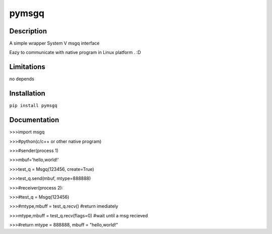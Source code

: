 pymsgq
======

Description
-----------

A simple wrapper System V msgq interface

Eazy to communicate with native program in Linux platform . :D


Limitations
-----------
no depends


Installation
------------

``pip install pymsgq``

Documentation
-------------


>>>import msgq

>>>#python(c/c++ or other native program)

>>>#sender(process 1)

>>>mbuf='hello,world!'

>>>test_q = Msgq(123456, create=True)

>>>test_q.send(mbuf, mtype=888888)


>>>#receiver(process 2):

>>>#test_q = Msgq(123456)

>>>#mtype,mbuff = test_q.recv()  #return imediately

>>>mtype,mbuff = test_q.recv(flags=0) #wait until a msg recieved

>>>#return mtype = 888888, mbuff = "hello,world!"


